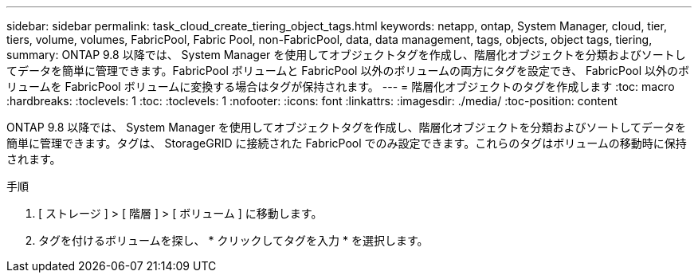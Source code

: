 ---
sidebar: sidebar 
permalink: task_cloud_create_tiering_object_tags.html 
keywords: netapp, ontap, System Manager, cloud, tier, tiers, volume, volumes, FabricPool, Fabric Pool, non-FabricPool, data, data management, tags, objects, object tags, tiering, 
summary: ONTAP 9.8 以降では、 System Manager を使用してオブジェクトタグを作成し、階層化オブジェクトを分類およびソートしてデータを簡単に管理できます。FabricPool ボリュームと FabricPool 以外のボリュームの両方にタグを設定でき、 FabricPool 以外のボリュームを FabricPool ボリュームに変換する場合はタグが保持されます。 
---
= 階層化オブジェクトのタグを作成します
:toc: macro
:hardbreaks:
:toclevels: 1
:toc: 
:toclevels: 1
:nofooter: 
:icons: font
:linkattrs: 
:imagesdir: ./media/
:toc-position: content


[role="lead"]
ONTAP 9.8 以降では、 System Manager を使用してオブジェクトタグを作成し、階層化オブジェクトを分類およびソートしてデータを簡単に管理できます。タグは、 StorageGRID に接続された FabricPool でのみ設定できます。これらのタグはボリュームの移動時に保持されます。

.手順
. [ ストレージ ] > [ 階層 ] > [ ボリューム ] に移動します。
. タグを付けるボリュームを探し、 * クリックしてタグを入力 * を選択します。

